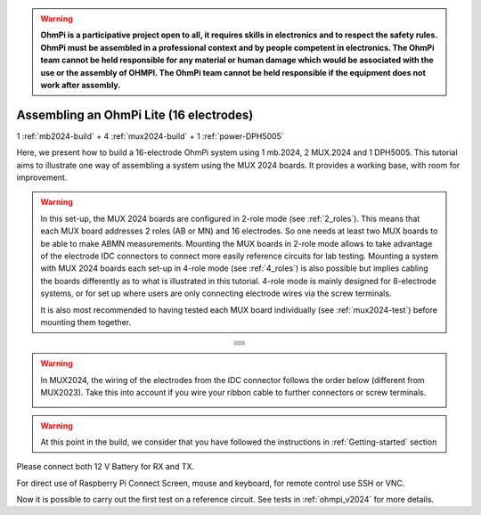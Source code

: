 
.. warning::
    **OhmPi is a participative project open to all, it requires skills in electronics and to respect the safety rules. OhmPi must be assembled in a professional context and by people competent in electronics. The OhmPi team cannot be held responsible for any material or human damage which would be associated with the use or the assembly of OHMPI. The OhmPi team cannot be held responsible if the equipment does not work after assembly.**


Assembling an OhmPi Lite (16 electrodes)
****************************************

1 :ref:`mb2024-build` + 4 :ref:`mux2024-build` + 1 :ref:`power-DPH5005`

Here, we present how to build a 16-electrode OhmPi system using 1 mb.2024, 2 MUX.2024 and 1 DPH5005.
This tutorial aims to illustrate one way of assembling a system using the MUX 2024 boards.
It provides a working base, with room for improvement.

.. warning::
  In this set-up, the MUX 2024 boards are configured in 2-role mode (see :ref:`2_roles`). This means that each MUX
  board addresses 2 roles (AB or MN) and 16 electrodes. So one needs at least two MUX boards to be able to make ABMN
  measurements. Mounting the MUX boards in 2-role mode allows to take advantage of the electrode IDC connectors to
  connect more easily reference circuits for lab testing. Mounting a system with MUX 2024 boards each set-up in 4-role
  mode (see :ref:`4_roles`) is also possible but implies cabling the boards differently as to what is illustrated in
  this tutorial. 4-role mode is mainly designed for 8-electrode systems, or for set up where users are only connecting
  electrode wires via the screw terminals.


  It is also most recommended to having tested each MUX board individually (see :ref:`mux2024-test`) before mounting
  them together.

.. table::
   :align: center
   
   +--------------------------------------------------------------------------------------------------------+
   |   .. image:: ../../../img/v2024.x.x/ohmpi_lite16/1.jpg                                                 |
   |      :width: 1100px                                                                                    |
   +--------------------------------------------------------------------------------------------------------+
   |   .. image:: ../../../img/v2024.x.x/ohmpi_lite16/2.jpg                                                 |
   |      :width: 1100px                                                                                    |
   +--------------------------------------------------------------------------------------------------------+
   |   .. image:: ../../../img/v2024.x.x/ohmpi_lite16/3.jpg                                                 |
   |      :width: 1100px                                                                                    |
   +--------------------------------------------------------------------------------------------------------+
   |   .. image:: ../../../img/v2024.x.x/ohmpi_lite16/4.jpg                                                 |
   |      :width: 1100px                                                                                    |
   +--------------------------------------------------------------------------------------------------------+
   |   .. image:: ../../../img/v2024.x.x/ohmpi_lite16/5.jpg                                                 |
   |      :width: 1100px                                                                                    |
   +--------------------------------------------------------------------------------------------------------+
   |   .. image:: ../../../img/v2024.x.x/ohmpi_lite16/6.jpg                                                 |
   |      :width: 1100px                                                                                    |
   +--------------------------------------------------------------------------------------------------------+
   |   .. image:: ../../../img/v2024.x.x/ohmpi_lite16/7.jpg                                                 |
   |      :width: 1100px                                                                                    |
   +--------------------------------------------------------------------------------------------------------+
   
.. warning::
   In MUX2024, the wiring of the electrodes from the IDC connector follows the order below (different from MUX2023).
   Take this into account if you wire your ribbon cable to further connectors or screw terminals.

   .. image:: ../../../img/mux2024-idc.jpg

.. warning::
      At this point in the build, we consider that you have followed the instructions in :ref:`Getting-started` section


Please connect both 12 V Battery for RX and TX.

For direct use of Raspberry Pi Connect Screen, mouse and keyboard, for remote control use SSH or VNC.

Now it is possible to carry out the first test on a reference circuit. See tests in :ref:`ohmpi_v2024` for more details.
